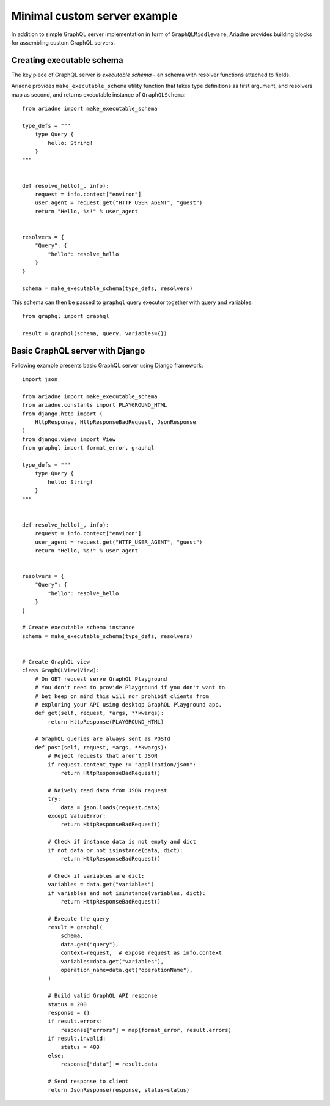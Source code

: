 Minimal custom server example
=============================

In addition to simple GraphQL server implementation in form of ``GraphQLMiddleware``, Ariadne provides building blocks for assembling custom GraphQL servers.


Creating executable schema
--------------------------

The key piece of GraphQL server is *executable schema* - an schema with resolver functions attached to fields.

Ariadne provides ``make_executable_schema`` utility function that takes type definitions as first argument, and resolvers map as second, and returns executable instance of ``GraphQLSchema``::

    from ariadne import make_executable_schema

    type_defs = """
        type Query {
            hello: String!
        }
    """


    def resolve_hello(_, info):
        request = info.context["environ"]
        user_agent = request.get("HTTP_USER_AGENT", "guest")
        return "Hello, %s!" % user_agent


    resolvers = {
        "Query": {
            "hello": resolve_hello
        }
    }

    schema = make_executable_schema(type_defs, resolvers)
    
This schema can then be passed to ``graphql`` query executor together with query and variables::

    from graphql import graphql

    result = graphql(schema, query, variables={})


Basic GraphQL server with Django
--------------------------------

Following example presents basic GraphQL server using Django framework::

    import json

    from ariadne import make_executable_schema
    from ariadne.constants import PLAYGROUND_HTML
    from django.http import (
        HttpResponse, HttpResponseBadRequest, JsonResponse
    )
    from django.views import View
    from graphql import format_error, graphql

    type_defs = """
        type Query {
            hello: String!
        }
    """


    def resolve_hello(_, info):
        request = info.context["environ"]
        user_agent = request.get("HTTP_USER_AGENT", "guest")
        return "Hello, %s!" % user_agent


    resolvers = {
        "Query": {
            "hello": resolve_hello
        }
    }

    # Create executable schema instance
    schema = make_executable_schema(type_defs, resolvers)


    # Create GraphQL view
    class GraphQLView(View):
        # On GET request serve GraphQL Playground
        # You don't need to provide Playground if you don't want to
        # bet keep on mind this will nor prohibit clients from
        # exploring your API using desktop GraphQL Playground app.
        def get(self, request, *args, **kwargs):
            return HttpResponse(PLAYGROUND_HTML)

        # GraphQL queries are always sent as POSTd
        def post(self, request, *args, **kwargs):
            # Reject requests that aren't JSON
            if request.content_type != "application/json":
                return HttpResponseBadRequest()

            # Naively read data from JSON request
            try:
                data = json.loads(request.data)
            except ValueError:
                return HttpResponseBadRequest()

            # Check if instance data is not empty and dict
            if not data or not isinstance(data, dict):
                return HttpResponseBadRequest()

            # Check if variables are dict:
            variables = data.get("variables")
            if variables and not isinstance(variables, dict):
                return HttpResponseBadRequest()

            # Execute the query
            result = graphql(
                schema,
                data.get("query"),
                context=request,  # expose request as info.context
                variables=data.get("variables"),
                operation_name=data.get("operationName"),
            )

            # Build valid GraphQL API response
            status = 200
            response = {}
            if result.errors:
                response["errors"] = map(format_error, result.errors)
            if result.invalid:
                status = 400
            else:
                response["data"] = result.data

            # Send response to client
            return JsonResponse(response, status=status)